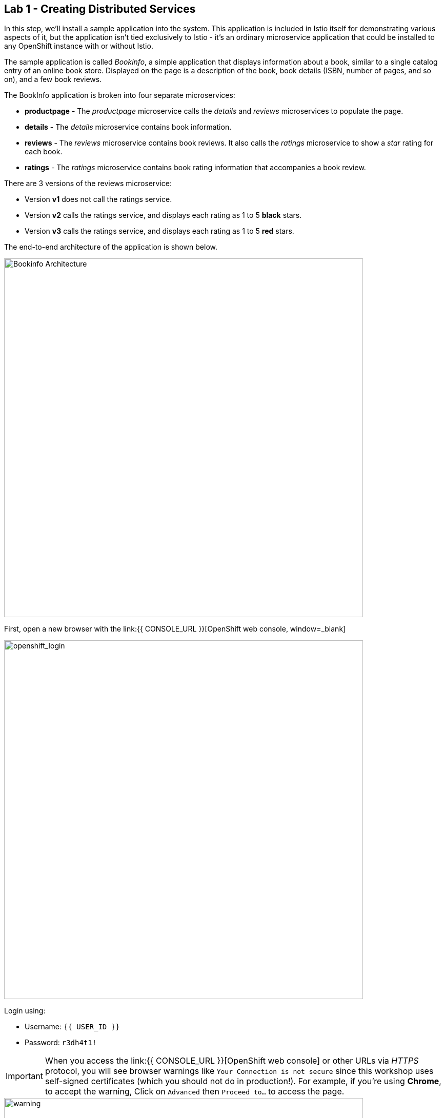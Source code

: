 == Lab 1 - Creating Distributed Services
:experimental:

In this step, we’ll install a sample application into the system. This application is included in Istio itself for demonstrating various aspects of it, but the application isn’t tied exclusively to Istio - it’s an ordinary microservice application that could be installed to any OpenShift instance with or without Istio.

The sample application is called _Bookinfo_, a simple application that displays information about a book, similar to a single catalog entry of an online book store. Displayed on the page is a description of the book, book details (ISBN, number of pages, and so on), and a few book reviews.

The BookInfo application is broken into four separate microservices:

* *productpage* - The _productpage_ microservice calls the _details_ and _reviews_ microservices to populate the page.
* *details* - The _details_ microservice contains book information.
* *reviews* - The _reviews_ microservice contains book reviews. It also calls the _ratings_ microservice to show a _star_ rating for each book.
* *ratings* - The _ratings_ microservice contains book rating information that accompanies a book review.

There are 3 versions of the reviews microservice:

* Version *v1* does not call the ratings service.
* Version *v2* calls the ratings service, and displays each rating as 1 to 5 *black* stars.
* Version *v3* calls the ratings service, and displays each rating as 1 to 5 *red* stars.

The end-to-end architecture of the application is shown below.

image::istio_bookinfo.png[Bookinfo Architecture, 700]

First, open a new browser with the link:{{ CONSOLE_URL }}[OpenShift web console, window=_blank]

image::openshift_login.png[openshift_login, 700]

Login using:

* Username: `{{ USER_ID }}`
* Password: `r3dh4t1!`

[IMPORTANT]
====
When you access the link:{{ CONSOLE_URL }}[OpenShift web console] or other URLs via _HTTPS_ protocol, you will see browser warnings like `Your Connection is not secure` since this workshop uses self-signed certificates (which you should not do in production!). For example, if you’re using *Chrome*, to accept the warning, Click on
`Advanced` then `Proceed to...` to access the page.
====

image::browser_warning.png[warning, 700]

Other browsers have similar procedures to accept the security exception.

You will see a list of projects to which you have access:

image::openshift_landing.png[openshift_landing, 700]


The project displayed in the landing page depends on which labs you will run today. 

Although your CodeReady workspace is running on the Kubernetes cluster, it’s running with a default restricted _Service Account_ that prevents you from creating most resource types. If you’ve completed other modules, you’re probably already logged in, but let’s login again. Open a Terminal and issue the following command:

[source,sh,role="copypaste"]
----
oc login https://$KUBERNETES_SERVICE_HOST:$KUBERNETES_SERVICE_PORT --insecure-skip-tls-verify=true
----

Enter your username and password assigned to you:

* Username: `{{ USER_ID }}`
* Password: `r3dh4t1!`

You should see something like this (the project names may be different):

[source,none]
----
Login successful.

You have access to the following projects and can switch between them with 'oc project <projectname>':

  * {{ USER_ID }}-bookinfo
    {{ USER_ID }}-catalog
    {{ USER_ID }}-inventory
    {{ USER_ID }}-istio-system

Using project "{{ USER_ID }}-bookinfo".
Welcome! See 'oc help' to get started.
----

Before we start depoying our application we need to make sure we have the right access to our different application namespaces. The *OpenShift Service Mesh* that includes Elasticsearch, Jaeger, Kiali and Service Mesh Operators, have all been installed at the cluster provisioning time. However for applications to communicate to each other accross different namespaces, we need to ensure that the *ServiceMeshMemberRole* is also created. We create the ServiceMeshMemberRole with the following yaml file

Visit on the {{ CONSOLE_URL }}/topology/ns/{{ USER_ID }}-bookinfo[Topology View, window=_blank], click on `+` icon on the right top corner.

image::plus-icon.png[bookinfo, 500]

Copy the following `ServiceMeshMemberRole` in `YAML` editor then click on *Create*:

[source,sh,role="copypaste"]
----
apiVersion: maistra.io/v1
kind: ServiceMeshMemberRoll
metadata:
  name: default
  namespace: {{ USER_ID }}-istio-system 
spec:
  members:
    - {{ USER_ID }}-bookinfo 
    - {{ USER_ID }}-catalog
    - {{ USER_ID }}-inventory
----

Deploy the *Bookinfo application* in the bookinfo project in CodeReady Workspaces Terminal:

[source,sh,role="copypaste"]
----
oc project {{ USER_ID }}-bookinfo
oc apply -f /projects/cloud-native-workshop-v2m3-labs/istio/bookinfo.yaml
----

And then create the _ingress gateway_ for Bookinfo:

[source,sh,role="copypaste"]
----
oc apply -f /projects/cloud-native-workshop-v2m3-labs/istio/bookinfo-gateway.yaml
----

Before you can use the Bookinfo application, you have to add default destination rules. 

[source,sh,role="copypaste"]
----
oc apply -f /projects/cloud-native-workshop-v2m3-labs/istio/destination-rule-all.yaml
----

Make sure it’s actually done rolling out. Visit the {{ CONSOLE_URL }}/topology/ns/{{ USER_ID }}-bookinfo[Topology View, window=_blank] for the catalog, and ensure you get the blue circles!

image::bookinfo_topology.png[Bookinfo App, 700]

Finally, access the http://istio-ingressgateway-{{ USER_ID }}-istio-system.{{ ROUTE_SUBDOMAIN}}/productpage[Bookinfo Product Page, window=_blank] and ensure it should look something like:

image::bookinfo.png[Bookinfo App]

Reload the page multiple times. The three different versions of the Reviews service show the star ratings differently - _v1_ shows no stars at all, _v2_ shows black stars, and _v3_ shows red stars:

* *v1*: image::stars-none.png[no stars, 700]
* *v2*: image::stars-black.png[black stars, 700]
* *v3*: image::stars-red.png[red stars, 700]

That’s because there are 3 versions of reviews deployment for our reviews service. Istio’s load-balancer is using a _round-robin_ algorithm to iterate through the 3 instances of this service.

You should now have your OpenShift Pods running and have an _Envoy sidecar_ in each of them alongside the microservice. The microservices are productpage, details, ratings, and reviews. Note that you’ll have three versions of the reviews microservice:

[source,sh,role="copypaste"]
----
oc get pods --selector app=reviews
----

[source,sh]
----
NAME                          READY   STATUS    RESTARTS   AGE
reviews-v1-7754bbd88-dm4s5    2/2     Running   0          12m
reviews-v2-69fd995884-qpddl   2/2     Running   0          12m
reviews-v3-5f9d5bbd8-sz29k    2/2     Running   0          12m
----

Notice that each of the microservices shows *2/2* containers ready for each service (one for the service and one for its sidecar).

Now that we have our application deployed and linked into the Istio service mesh, let’s take a look at the immediate value we can get out of it without touching the application code itself!

*Congratulations!*
